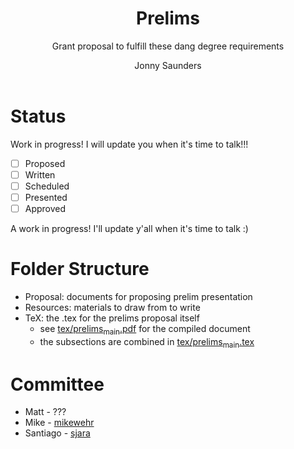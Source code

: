 #+TITLE:     Prelims
#+SUBTITLE:  Grant proposal to fulfill these dang degree requirements
#+AUTHOR:    Jonny Saunders
#+EMAIL:     (concat "j" at-sign "nny.fyi")
#+LANGUAGE:  en
#+OPTIONS:   H:4 num:nil toc:2 p:t

* Status

Work in progress! I will update you when it's time to talk!!!

- [ ] Proposed
- [ ] Written
- [ ] Scheduled
- [ ] Presented
- [ ] Approved

A work in progress! I'll update y'all when it's time to talk :)

* Folder Structure

- Proposal: documents for proposing prelim presentation
- Resources: materials to draw from to write
- TeX: the .tex for the prelims proposal itself
  + see [[file:tex/prelims_main.pdf][tex/prelims_main.pdf]] for the compiled document
  + the subsections are combined in [[file:tex/prelims_main.tex][tex/prelims_main.tex]]

* Committee

- Matt - ???
- Mike - [[https://github.com/mikewehr][mikewehr]]
- Santiago - [[https://github.com/sjara][sjara]]